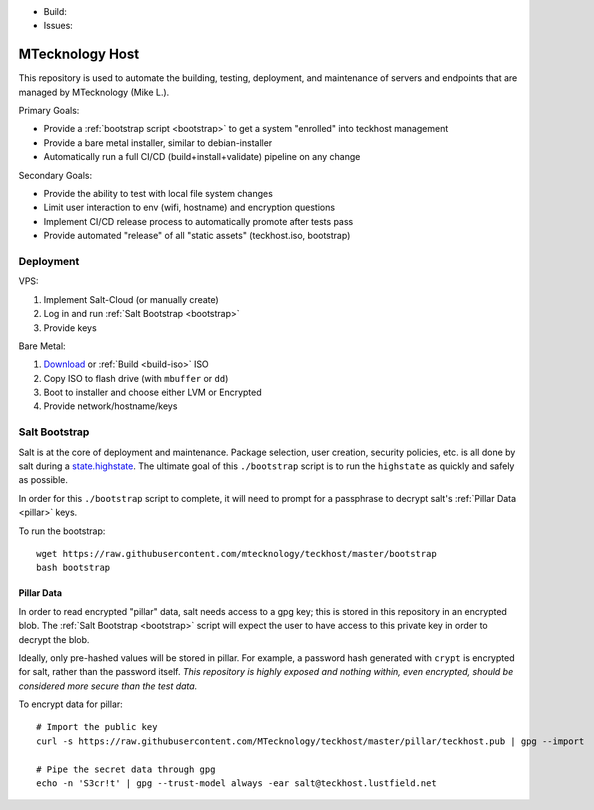 - Build: |cicd-init|
- Issues: |issues|

.. _teckhost:

MTecknology Host
================

This repository is used to automate the building, testing, deployment, and
maintenance of servers and endpoints that are managed by MTecknology (Mike L.).

Primary Goals:

- Provide a :ref:`bootstrap script <bootstrap>` to get a system "enrolled" into
  teckhost management
- Provide a bare metal installer, similar to debian-installer
- Automatically run a full CI/CD (build+install+validate) pipeline on any change

Secondary Goals:

- Provide the ability to test with local file system changes
- Limit user interaction to env (wifi, hostname) and encryption questions
- Implement CI/CD release process to automatically promote after tests pass
- Provide automated "release" of all "static assets" (teckhost.iso, bootstrap)

Deployment
----------

VPS:

1. Implement Salt-Cloud (or manually create)
2. Log in and run :ref:`Salt Bootstrap <bootstrap>`
3. Provide keys

Bare Metal:

1. `Download`_ or :ref:`Build <build-iso>` ISO
2. Copy ISO to flash drive (with ``mbuffer`` or ``dd``)
3. Boot to installer and choose either LVM or Encrypted
4. Provide network/hostname/keys

.. figure:: .github/misc/teckhost_lifecycle.svg
    :align: center
    :alt: teckhost-lifecycle

.. _bootstrap:

Salt Bootstrap
--------------

Salt is at the core of deployment and maintenance. Package selection, user
creation, security policies, etc. is all done by salt during a
`state.highstate`_. The ultimate goal of this ``./bootstrap`` script is to run
the ``highstate`` as quickly and safely as possible.

In order for this ``./bootstrap`` script to complete, it will need to prompt for
a passphrase to decrypt salt's :ref:`Pillar Data <pillar>` keys.

To run the bootstrap::

    wget https://raw.githubusercontent.com/mtecknology/teckhost/master/bootstrap
    bash bootstrap

.. _pillar:

Pillar Data
~~~~~~~~~~~

In order to read encrypted "pillar" data, salt needs access to a gpg key; this
is stored in this repository in an encrypted blob. The :ref:`Salt Bootstrap
<bootstrap>` script will expect the user to have access to this private key in
order to decrypt the blob.

Ideally, only pre-hashed values will be stored in pillar. For example, a
password hash generated with ``crypt`` is encrypted for salt, rather than the
password itself. *This repository is highly exposed and nothing within, even
encrypted, should be considered more secure than the test data.*

To encrypt data for pillar::

    # Import the public key
    curl -s https://raw.githubusercontent.com/MTecknology/teckhost/master/pillar/teckhost.pub | gpg --import

    # Pipe the secret data through gpg
    echo -n 'S3cr!t' | gpg --trust-model always -ear salt@teckhost.lustfield.net

.. _Download: https://github.com/MTecknology/teckhost/releases

.. _state.highstate: https://docs.saltproject.io/en/latest/topics/tutorials/states_pt1.html

.. |cicd-release| image:: https://github.com/MTecknology/teckhost/actions/workflows/cicd.yml/badge.svg?branch=cicd-release
    :target: https://github.com/MTecknology/teckhost/actions/workflows/cicd.yml
    :alt: CI/CD

.. |cicd-init| image:: https://github.com/MTecknology/teckhost/actions/workflows/cicd.yml/badge.svg?branch=master
    :target: https://github.com/MTecknology/teckhost/actions/workflows/cicd.yml
    :alt: CI/CD

.. |issues| image:: https://img.shields.io/github/issues/MTecknology/teckhost.svg
    :target: https://github.com/MTecknology/teckhost/issues
    :alt: Github Issues
